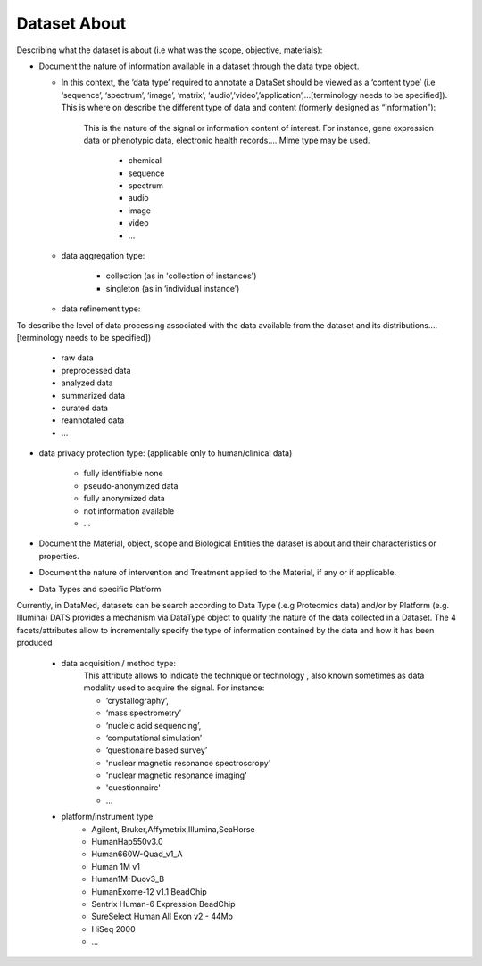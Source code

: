 #############
Dataset About
#############

Describing what the dataset is about (i.e what was the scope, objective, materials):

* Document the nature of information available in a dataset through the data type object.

  * In this context, the ‘data type’ required to annotate a DataSet should be viewed as a ‘content type’ (i.e ‘sequence’, ‘spectrum’, ‘image’, ‘matrix’, ‘audio’,’video’,’application’,...[terminology needs to be specified]). This is where on describe the different type of data and content (formerly designed as “Information”): 

	This is the nature of the signal or information content of interest. For instance, gene expression data  or  phenotypic data, electronic health records….
	Mime type may be used.
		* chemical
		* sequence
		* spectrum
		* audio
		* image
		* video
		* ...	

  * data aggregation type:

		* collection (as in 'collection of instances')
		* singleton (as in ‘individual instance’)

  * data refinement type: 
To describe the level of data processing associated with the data available from the dataset and its distributions....[terminology needs to be specified])

	* raw data
	* preprocessed data
	* analyzed data
	* summarized data
	* curated data
	* reannotated data
	* ...

* data privacy protection type: (applicable only to human/clinical data)

	* fully identifiable none
	* pseudo-anonymized data
	* fully anonymized data
	* not information available
	* ...


* Document the Material, object, scope and Biological Entities  the dataset is about and their characteristics or properties.
* Document the nature of intervention and Treatment applied to the Material, if any or if applicable.

* Data Types and specific Platform
Currently, in DataMed, datasets can be search according to Data Type (.e.g Proteomics data) and/or by Platform (e.g. Illumina)
DATS provides a mechanism via DataType object to qualify the nature of the data collected in a Dataset. The 4 facets/attributes allow to incrementally specify the type of information contained by the data and how it has been produced

	* data acquisition / method type:
		This attribute allows to indicate the technique or technology , also known sometimes as data modality used to acquire the signal. For instance:

		* ‘crystallography’,
		* ‘mass spectrometry’
		* ‘nucleic acid sequencing’,
		* ‘computational simulation’
		* ‘questionaire based survey’ 
		* 'nuclear magnetic resonance spectroscropy'
		* 'nuclear magnetic resonance imaging'
		* 'questionnaire'
		* ...


	* platform/instrument type
		* Agilent, Bruker,Affymetrix,Illumina,SeaHorse
		* HumanHap550v3.0
		* Human660W-Quad_v1_A
		* Human 1M v1
		* Human1M-Duov3_B
		* HumanExome-12 v1.1 BeadChip
		* Sentrix Human-6 Expression BeadChip
		* SureSelect Human All Exon v2 - 44Mb
		* HiSeq 2000
		* ...








